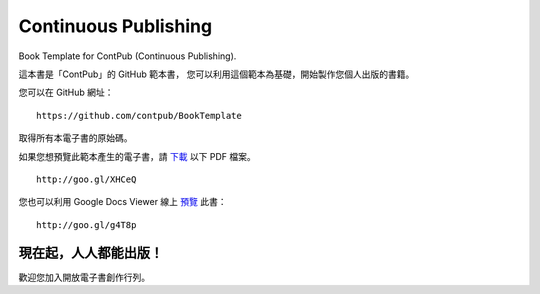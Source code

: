 Continuous Publishing
======================

Book Template for ContPub (Continuous Publishing).

這本書是「ContPub」的 GitHub 範本書，
您可以利用這個範本為基礎，開始製作您個人出版的書籍。

您可以在 GitHub 網址： ::

	https://github.com/contpub/BookTemplate

取得所有本電子書的原始碼。

如果您想預覽此範本產生的電子書，請 `下載 <http://goo.gl/XHCeQ>`_ 以下 PDF 檔案。 ::

	http://goo.gl/XHCeQ

您也可以利用 Google Docs Viewer 線上 `預覽 <http://goo.gl/g4T8p>`_ 此書： ::

	http://goo.gl/g4T8p


現在起，人人都能出版！
-------------------

歡迎您加入開放電子書創作行列。